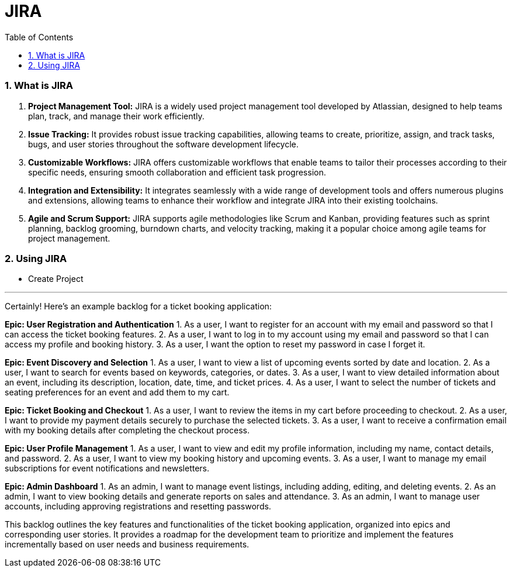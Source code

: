 = JIRA
:toc: left
:toclevels: 5
:sectnums:

=== What is JIRA

1. **Project Management Tool:** JIRA is a widely used project management tool developed by Atlassian, designed to help teams plan, track, and manage their work efficiently.

2. **Issue Tracking:** It provides robust issue tracking capabilities, allowing teams to create, prioritize, assign, and track tasks, bugs, and user stories throughout the software development lifecycle.

3. **Customizable Workflows:** JIRA offers customizable workflows that enable teams to tailor their processes according to their specific needs, ensuring smooth collaboration and efficient task progression.

4. **Integration and Extensibility:** It integrates seamlessly with a wide range of development tools and offers numerous plugins and extensions, allowing teams to enhance their workflow and integrate JIRA into their existing toolchains.

5. **Agile and Scrum Support:** JIRA supports agile methodologies like Scrum and Kanban, providing features such as sprint planning, backlog grooming, burndown charts, and velocity tracking, making it a popular choice among agile teams for project management.


=== Using JIRA

* Create Project

########################################################################################################################

---


Certainly! Here's an example backlog for a ticket booking application:

**Epic: User Registration and Authentication**
1. As a user, I want to register for an account with my email and password so that I can access the ticket booking features.
2. As a user, I want to log in to my account using my email and password so that I can access my profile and booking history.
3. As a user, I want the option to reset my password in case I forget it.

**Epic: Event Discovery and Selection**
1. As a user, I want to view a list of upcoming events sorted by date and location.
2. As a user, I want to search for events based on keywords, categories, or dates.
3. As a user, I want to view detailed information about an event, including its description, location, date, time, and ticket prices.
4. As a user, I want to select the number of tickets and seating preferences for an event and add them to my cart.

**Epic: Ticket Booking and Checkout**
1. As a user, I want to review the items in my cart before proceeding to checkout.
2. As a user, I want to provide my payment details securely to purchase the selected tickets.
3. As a user, I want to receive a confirmation email with my booking details after completing the checkout process.

**Epic: User Profile Management**
1. As a user, I want to view and edit my profile information, including my name, contact details, and password.
2. As a user, I want to view my booking history and upcoming events.
3. As a user, I want to manage my email subscriptions for event notifications and newsletters.

**Epic: Admin Dashboard**
1. As an admin, I want to manage event listings, including adding, editing, and deleting events.
2. As an admin, I want to view booking details and generate reports on sales and attendance.
3. As an admin, I want to manage user accounts, including approving registrations and resetting passwords.

This backlog outlines the key features and functionalities of the ticket booking application, organized into epics and corresponding user stories. It provides a roadmap for the development team to prioritize and implement the features incrementally based on user needs and business requirements.
